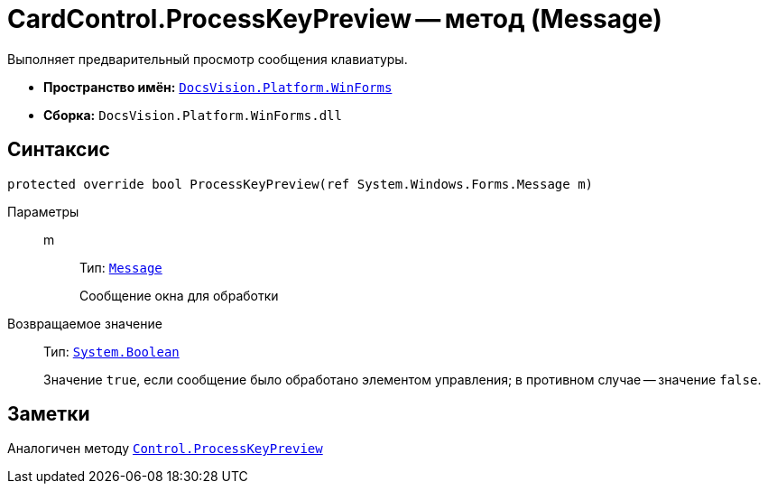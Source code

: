 = CardControl.ProcessKeyPreview -- метод (Message)

Выполняет предварительный просмотр сообщения клавиатуры.

* *Пространство имён:* `xref:api/DocsVision/Platform/WinForms/WinForms_NS.adoc[DocsVision.Platform.WinForms]`
* *Сборка:* `DocsVision.Platform.WinForms.dll`

== Синтаксис

[source,csharp]
----
protected override bool ProcessKeyPreview(ref System.Windows.Forms.Message m)
----

Параметры::
m:::
Тип: `http://msdn.microsoft.com/ru-ru/library/system.windows.forms.message.aspx[Message]`
+
Сообщение окна для обработки

Возвращаемое значение::
Тип: `http://msdn.microsoft.com/ru-ru/library/system.boolean.aspx[System.Boolean]`
+
Значение `true`, если сообщение было обработано элементом управления; в противном случае -- значение `false`.

== Заметки

Аналогичен методу `http://msdn.microsoft.com/ru-ru/library/system.windows.forms.control.processkeypreview.aspx[Control.ProcessKeyPreview]`
